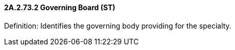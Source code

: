 ==== 2A.2.73.2 Governing Board (ST)

Definition: Identifies the governing body providing for the specialty.

